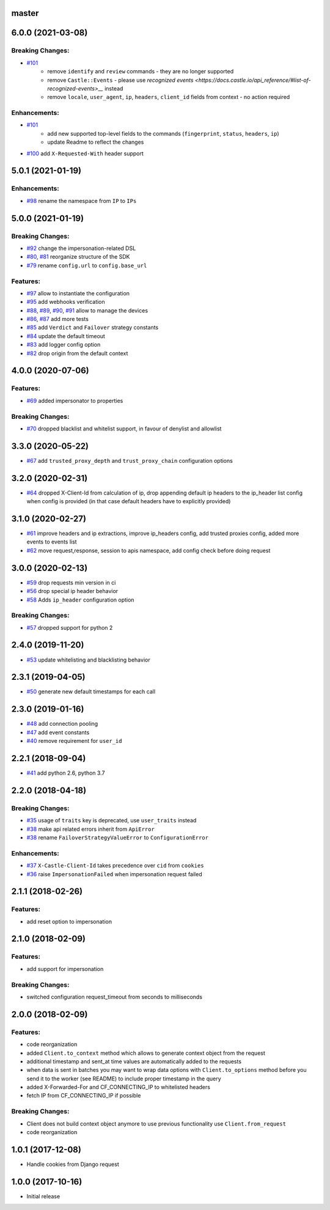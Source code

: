master
------

6.0.0 (2021-03-08)
------------------

Breaking Changes:
~~~~~~~~~~~~~~~~~
-  `#101 <https://github.com/castle/castle-python/pull/101>`__
    - remove ``identify`` and ``review`` commands - they are no longer supported
    - remove ``Castle::Events`` - please use `recognized events <https://docs.castle.io/api_reference/#list-of-recognized-events>__` instead
    - remove ``locale``, ``user_agent``, ``ip``, ``headers``, ``client_id`` fields from context - no action required

Enhancements:
~~~~~~~~~~~~~
-  `#101 <https://github.com/castle/castle-python/pull/101>`__
    - add new supported top-level fields to the commands (``fingerprint``, ``status``, ``headers``, ``ip``)
    - update Readme to reflect the changes
-  `#100 <https://github.com/castle/castle-python/pull/100>`__ add ``X-Requested-With`` header support

5.0.1 (2021-01-19)
------------------

Enhancements:
~~~~~~~~~~~~~
-  `#98 <https://github.com/castle/castle-python/pull/98>`__ rename the namespace from ``IP`` to ``IPs``

5.0.0 (2021-01-19)
------------------

Breaking Changes:
~~~~~~~~~~~~~~~~~
-  `#92 <https://github.com/castle/castle-python/pull/92>`__ change the impersonation-related DSL
-  `#80 <https://github.com/castle/castle-python/pull/80>`__, `#81 <https://github.com/castle/castle-python/pull/81>`__  reorganize structure of the SDK
-  `#79 <https://github.com/castle/castle-python/pull/79>`__ rename ``config.url`` to ``config.base_url``

Features:
~~~~~~~~~
-  `#97 <https://github.com/castle/castle-python/pull/97>`__ allow to instantiate the configuration
-  `#95 <https://github.com/castle/castle-python/pull/95>`__ add webhooks verification
-  `#88 <https://github.com/castle/castle-python/pull/88>`__, `#89 <https://github.com/castle/castle-python/pull/89>`__, `#90 <https://github.com/castle/castle-python/pull/90>`__, `#91 <https://github.com/castle/castle-python/pull/91>`__ allow to manage the devices
-  `#86 <https://github.com/castle/castle-python/pull/86>`__, `#87 <https://github.com/castle/castle-python/pull/87>`__ add more tests
-  `#85 <https://github.com/castle/castle-python/pull/85>`__ add ``Verdict`` and ``Failover`` strategy constants
-  `#84 <https://github.com/castle/castle-python/pull/84>`__ update the default timeout
-  `#83 <https://github.com/castle/castle-python/pull/83>`__ add logger config option
-  `#82 <https://github.com/castle/castle-python/pull/82>`__ drop origin from the default context

4.0.0 (2020-07-06)
------------------

Features:
~~~~~~~~~

-  `#69 <https://github.com/castle/castle-python/pull/69>`__ added
   impersonator to properties

Breaking Changes:
~~~~~~~~~~~~~~~~~

-  `#70 <https://github.com/castle/castle-python/pull/70>`__ dropped
   blacklist and whitelist support, in favour of denylist and allowlist

3.3.0 (2020-05-22)
------------------

-  `#67 <https://github.com/castle/castle-python/pull/67>`__ add
   ``trusted_proxy_depth`` and ``trust_proxy_chain`` configuration
   options

3.2.0 (2020-02-31)
------------------

-  `#64 <https://github.com/castle/castle-python/pull/64>`__ dropped
   X-Client-Id from calculation of ip, drop appending default ip headers
   to the ip\_header list config when config is provided (in that case
   default headers have to explicitly provided)

3.1.0 (2020-02-27)
------------------

-  `#61 <https://github.com/castle/castle-python/pull/61>`__ improve
   headers and ip extractions, improve ip\_headers config, add trusted
   proxies config, added more events to events list
-  `#62 <https://github.com/castle/castle-python/pull/62>`__ move
   request,response, session to apis namespace, add config check before
   doing request

3.0.0 (2020-02-13)
------------------

-  `#59 <https://github.com/castle/castle-python/pull/59>`__ drop
   requests min version in ci
-  `#56 <https://github.com/castle/castle-python/pull/56>`__ drop
   special ip header behavior
-  `#58 <https://github.com/castle/castle-python/pull/58>`__ Adds
   ``ip_header`` configuration option

Breaking Changes:
~~~~~~~~~~~~~~~~~

-  `#57 <https://github.com/castle/castle-python/pull/57>`__ dropped
   support for python 2

2.4.0 (2019-11-20)
------------------

-  `#53 <https://github.com/castle/castle-python/pull/53>`__ update
   whitelisting and blacklisting behavior

2.3.1 (2019-04-05)
------------------

-  `#50 <https://github.com/castle/castle-python/pull/50>`__ generate
   new default timestamps for each call

2.3.0 (2019-01-16)
------------------

-  `#48 <https://github.com/castle/castle-python/pull/48>`__ add
   connection pooling
-  `#47 <https://github.com/castle/castle-python/pull/47>`__ add event
   constants
-  `#40 <https://github.com/castle/castle-python/pull/40>`__ remove
   requirement for ``user_id``

2.2.1 (2018-09-04)
------------------

-  `#41 <https://github.com/castle/castle-python/pull/41>`__ add python
   2.6, python 3.7

2.2.0 (2018-04-18)
------------------

Breaking Changes:
~~~~~~~~~~~~~~~~~

-  `#35 <https://github.com/castle/castle-python/pull/35>`__ usage of
   ``traits`` key is deprecated, use ``user_traits`` instead
-  `#38 <https://github.com/castle/castle-python/pull/38>`__ make api
   related errors inherit from ``ApiError``
-  `#38 <https://github.com/castle/castle-python/pull/38>`__ rename
   ``FailoverStrategyValueError`` to ``ConfigurationError``

Enhancements:
~~~~~~~~~~~~~

-  `#37 <https://github.com/castle/castle-python/pull/37>`__
   ``X-Castle-Client-Id`` takes precedence over ``cid`` from ``cookies``
-  `#36 <https://github.com/castle/castle-python/pull/36>`__ raise
   ``ImpersonationFailed`` when impersonation request failed

2.1.1 (2018-02-26)
------------------

Features:
~~~~~~~~~

-  add reset option to impersonation

2.1.0 (2018-02-09)
------------------

Features:
~~~~~~~~~

-  add support for impersonation

Breaking Changes:
~~~~~~~~~~~~~~~~~

-  switched configuration request\_timeout from seconds to milliseconds

2.0.0 (2018-02-09)
------------------

Features:
~~~~~~~~~

-  code reorganization
-  added ``Client.to_context`` method which allows to generate context
   object from the request
-  additional timestamp and sent\_at time values are automatically added
   to the requests
-  when data is sent in batches you may want to wrap data options with
   ``Client.to_options`` method before you send it to the worker (see
   README) to include proper timestamp in the query
-  added X-Forwarded-For and CF\_CONNECTING\_IP to whitelisted headers
-  fetch IP from CF\_CONNECTING\_IP if possible

Breaking Changes:
~~~~~~~~~~~~~~~~~

-  Client does not build context object anymore to use previous
   functionality use ``Client.from_request``
-  code reorganization

1.0.1 (2017-12-08)
------------------

-  Handle cookies from Django request

1.0.0 (2017-10-16)
------------------

-  Initial release
